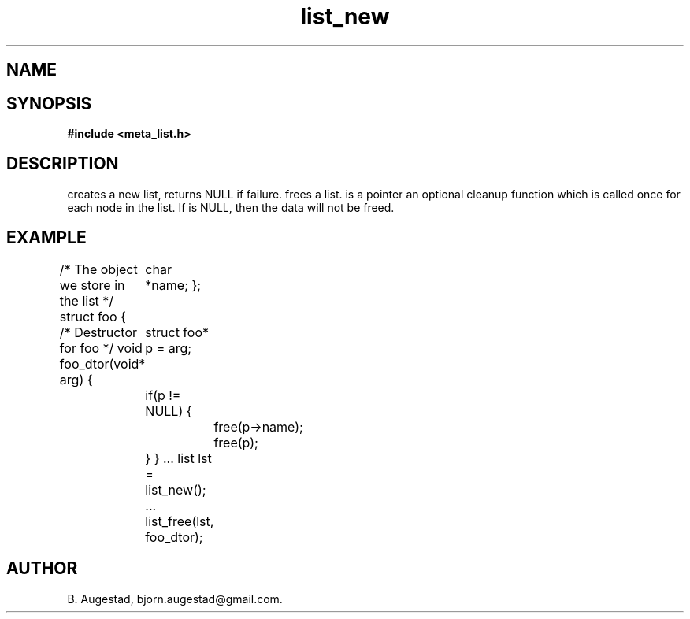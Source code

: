 .TH list_new 3 2016-01-30 "" "The Meta C Library"
.SH NAME
.Nm list_new() 
.Nm list_free() 
.Nd Create and destroy lists
.SH SYNOPSIS
.B #include <meta_list.h>
.sp
.Fo "list list_new"
.Fa "void"
.Fc
.Fo "void list_free"
.Fa "list lst"
.Fa "dtor dtor"
.Fc
.SH DESCRIPTION
.Nm list_new()
creates a new list, returns NULL if failure. 
.Nm list_free()
frees a list.
.Fa dtor 
is a pointer an optional cleanup function which is called once
for each node in the list. If 
.Fa dtor
is NULL, then the data will not be freed.
.SH EXAMPLE
.Bd -literal
/* The object we store in the list */
struct foo {
	char *name;
};

/* Destructor for foo */
void foo_dtor(void* arg)
{
	struct foo* p = arg;
	if(p != NULL) {
		free(p->name);
		free(p);
	}
}
\&...
list lst = list_new();
\&...
list_free(lst, foo_dtor);
.Ed
.SH AUTHOR
B. Augestad, bjorn.augestad@gmail.com.
